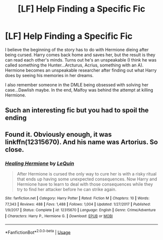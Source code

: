 #+TITLE: [LF] Help Finding a Specific Fic

* [LF] Help Finding a Specific Fic
:PROPERTIES:
:Score: 4
:DateUnix: 1560861841.0
:DateShort: 2019-Jun-18
:FlairText: Request
:END:
I believe the beginning of the story has to do with Hermione dieing after being cursed. Harry comes back home and saves her, but the result is they can read each other's minds. Turns out he's an unspeakable (I think he was called something the Hunter...Arcturus, Acrius, something with an A). Hermione becomes an unspeakable researcher after finding out what Harry does by seeing his memories in her dreams.

I also remember someone in the DMLE being obsessed with solving her case...Dawlish maybe. In the end, Malfoy was behind the attempt at killing Hermione.


** Such an interesting fic but you had to spoil the ending
:PROPERTIES:
:Author: 15_Redstones
:Score: 4
:DateUnix: 1560878187.0
:DateShort: 2019-Jun-18
:END:


** Found it. Obviously enough, it was linkffn(12315670). And his name was Artorius. So close.
:PROPERTIES:
:Score: 1
:DateUnix: 1560876719.0
:DateShort: 2019-Jun-18
:END:

*** [[https://www.fanfiction.net/s/12315670/1/][*/Healing Hermione/*]] by [[https://www.fanfiction.net/u/1634726/LeQuin][/LeQuin/]]

#+begin_quote
  After Hermione is cursed the only way to cure her is with a risky ritual that ends up having some unexpected consequences. Now Harry and Hermione have to learn to deal with those consequences while they try to find her attacker before he can strike again.
#+end_quote

^{/Site/:} ^{fanfiction.net} ^{*|*} ^{/Category/:} ^{Harry} ^{Potter} ^{*|*} ^{/Rated/:} ^{Fiction} ^{M} ^{*|*} ^{/Chapters/:} ^{10} ^{*|*} ^{/Words/:} ^{77,343} ^{*|*} ^{/Reviews/:} ^{488} ^{*|*} ^{/Favs/:} ^{1,488} ^{*|*} ^{/Follows/:} ^{1,004} ^{*|*} ^{/Updated/:} ^{1/27/2017} ^{*|*} ^{/Published/:} ^{1/9/2017} ^{*|*} ^{/Status/:} ^{Complete} ^{*|*} ^{/id/:} ^{12315670} ^{*|*} ^{/Language/:} ^{English} ^{*|*} ^{/Genre/:} ^{Crime/Adventure} ^{*|*} ^{/Characters/:} ^{Harry} ^{P.,} ^{Hermione} ^{G.} ^{*|*} ^{/Download/:} ^{[[http://www.ff2ebook.com/old/ffn-bot/index.php?id=12315670&source=ff&filetype=epub][EPUB]]} ^{or} ^{[[http://www.ff2ebook.com/old/ffn-bot/index.php?id=12315670&source=ff&filetype=mobi][MOBI]]}

--------------

*FanfictionBot*^{2.0.0-beta} | [[https://github.com/tusing/reddit-ffn-bot/wiki/Usage][Usage]]
:PROPERTIES:
:Author: FanfictionBot
:Score: 1
:DateUnix: 1560876726.0
:DateShort: 2019-Jun-18
:END:
